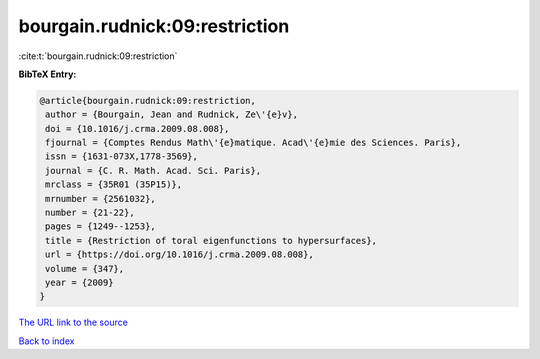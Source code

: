 bourgain.rudnick:09:restriction
===============================

:cite:t:`bourgain.rudnick:09:restriction`

**BibTeX Entry:**

.. code-block:: bibtex

   @article{bourgain.rudnick:09:restriction,
    author = {Bourgain, Jean and Rudnick, Ze\'{e}v},
    doi = {10.1016/j.crma.2009.08.008},
    fjournal = {Comptes Rendus Math\'{e}matique. Acad\'{e}mie des Sciences. Paris},
    issn = {1631-073X,1778-3569},
    journal = {C. R. Math. Acad. Sci. Paris},
    mrclass = {35R01 (35P15)},
    mrnumber = {2561032},
    number = {21-22},
    pages = {1249--1253},
    title = {Restriction of toral eigenfunctions to hypersurfaces},
    url = {https://doi.org/10.1016/j.crma.2009.08.008},
    volume = {347},
    year = {2009}
   }
`The URL link to the source <ttps://doi.org/10.1016/j.crma.2009.08.008}>`_


`Back to index <../By-Cite-Keys.html>`_

